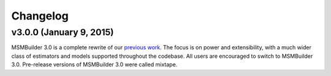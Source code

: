 Changelog
=========

v3.0.0 (January 9, 2015)
------------------------
MSMBuilder 3.0 is a complete rewrite of our `previous work <https://github.com/msmbuilder/msmbuilder-legacy>`_. The focus is on power
and extensibility, with a much wider class of estimators and models supported
throughout the codebase. All users are encouraged to switch to MSMBuilder 3.0.
Pre-release versions of MSMBuilder 3.0 were called mixtape.
